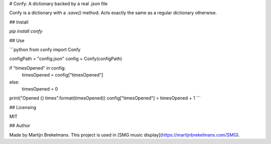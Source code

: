 # Confy: A dictionary backed by a real .json file

Confy is a dictionary with a `.save()` method. Acts exactly the same as a regular dictionary otherwise.

## Install

`pip install confy`

## Use

```python
from confy import Confy

configPath = "config.json"
config = Confy(configPath)

if "timesOpened" in config:
    timesOpened = config["timesOpened"]
else:
    timesOpened = 0

print("Opened {} times".format(timesOpened))
config["timesOpened"] = timesOpened + 1
```

## Licensing

MIT

## Author

Made by Martijn Brekelmans. This project is used in [SMG music display](https://martijnbrekelmans.com/SMG).


